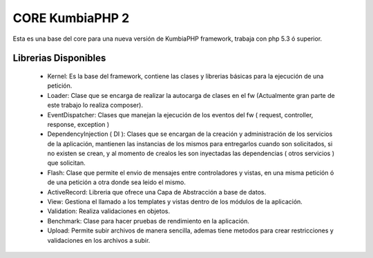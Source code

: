 CORE KumbiaPHP 2
===========

..  image:: https://secure.travis-ci.org/manuelj555/Core.png?branch=master

Esta es una base del core para una nueva versión de KumbiaPHP framework, trabaja con php 5.3 ó superior.

Librerias Disponibles
---------------------

   * Kernel: Es la base del framework, contiene las clases y librerias básicas para la ejecución de una petición.
   * Loader: Clase que se encarga de realizar la autocarga de clases en el fw (Actualmente gran parte de este trabajo lo realiza composer).
   * EventDispatcher: Clases que manejan la ejecución de los eventos del fw ( request, controller, response, exception  )
   * DependencyInjection ( DI ): Clases que se encargan de la creación y administración de los servicios de la aplicación, mantienen las instancias de los mismos para entregarlos cuando son solicitados, si no existen se crean, y al momento de crealos les son inyectadas las dependencias ( otros servicios ) que solicitan.
   * Flash: Clase que permite el envio de mensajes entre controladores y vistas, en una misma petición ó de una petición a otra donde sea leido el mismo.
   * ActiveRecord: Libreria que ofrece una Capa de Abstracción a base de datos.
   * View: Gestiona el llamado a los templates y vistas dentro de los módulos de la aplicación.
   * Validation: Realiza validaciones en objetos.
   * Benchmark: Clase para hacer pruebas de rendimiento en la aplicación.
   * Upload: Permite subir archivos de manera sencilla, ademas tiene metodos para crear restricciones y validaciones en los archivos a subir.